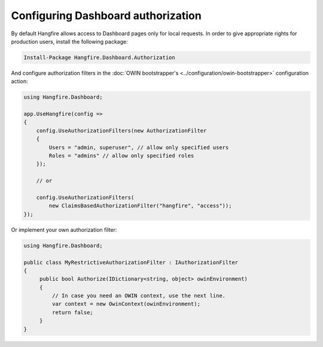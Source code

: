 Configuring Dashboard authorization
====================================

By default Hangfire allows access to Dashboard pages only for local requests. In order to give appropriate rights for production users, install the following package:

.. code-block:: powershell

   Install-Package Hangfire.Dashboard.Authorization

And configure authorization filters in the :doc:`OWIN bootstrapper's <../configuration/owin-bootstrapper>` configuration action:

.. code-block:: c#

   using Hangfire.Dashboard;

   app.UseHangfire(config =>
   {
       config.UseAuthorizationFilters(new AuthorizationFilter
       {
           Users = "admin, superuser", // allow only specified users
           Roles = "admins" // allow only specified roles
       });

       // or

       config.UseAuthorizationFilters(
           new ClaimsBasedAuthorizationFilter("hangfire", "access"));
   });

Or implement your own authorization filter:

.. code-block:: c#
    
    using Hangfire.Dashboard;

    public class MyRestrictiveAuthorizationFilter : IAuthorizationFilter
    {
         public bool Authorize(IDictionary<string, object> owinEnvironment)
         {
             // In case you need an OWIN context, use the next line.
             var context = new OwinContext(owinEnvironment);
             return false;
         }
    }
